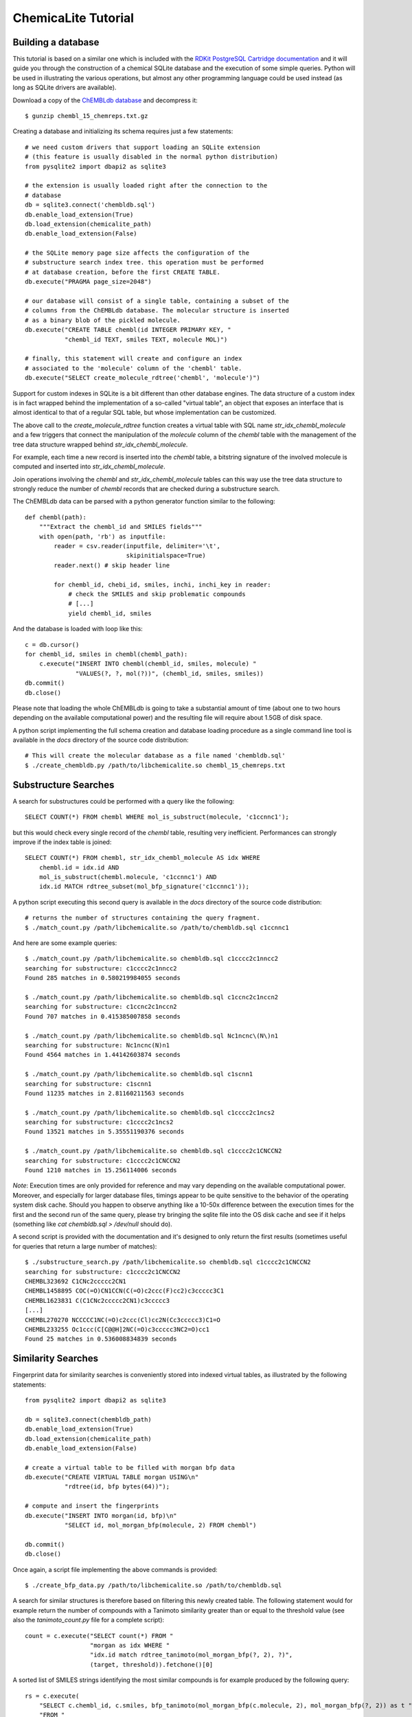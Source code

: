 ChemicaLite Tutorial
====================

Building a database
-------------------

This tutorial is based on a similar one which is included with the `RDKit PostgreSQL Cartridge documentation <https://rdkit.readthedocs.org/en/latest/Cartridge.html#creating-databases>`_ and it will guide you through the construction of a chemical SQLite database and the execution of some simple queries. Python will be used in illustrating the various operations, but almost any other programming language could be used instead (as long as SQLite drivers are available).

Download a copy of the `ChEMBLdb database <ftp://ftp.ebi.ac.uk/pub/databases/chembl/ChEMBLdb/releases/chembl_15/chembl_15_chemreps.txt.gz>`_ and decompress it::

    $ gunzip chembl_15_chemreps.txt.gz

Creating a database and initializing its schema requires just a few statements::

    # we need custom drivers that support loading an SQLite extension
    # (this feature is usually disabled in the normal python distribution)
    from pysqlite2 import dbapi2 as sqlite3
    
    # the extension is usually loaded right after the connection to the
    # database
    db = sqlite3.connect('chembldb.sql')
    db.enable_load_extension(True)
    db.load_extension(chemicalite_path)
    db.enable_load_extension(False)
    
    # the SQLite memory page size affects the configuration of the
    # substructure search index tree. this operation must be performed
    # at database creation, before the first CREATE TABLE.
    db.execute("PRAGMA page_size=2048")
    
    # our database will consist of a single table, containing a subset of the
    # columns from the ChEMBLdb database. The molecular structure is inserted
    # as a binary blob of the pickled molecule.
    db.execute("CREATE TABLE chembl(id INTEGER PRIMARY KEY, "
               "chembl_id TEXT, smiles TEXT, molecule MOL)")
	       	       
    # finally, this statement will create and configure an index
    # associated to the 'molecule' column of the 'chembl' table.       
    db.execute("SELECT create_molecule_rdtree('chembl', 'molecule')")

Support for custom indexes in SQLite is a bit different than other database engines. The data structure of a custom index is in fact wrapped behind the implementation of a so-called "virtual table", an object that exposes an interface that is almost identical to that of a regular SQL table, but whose implementation can be customized.

The above call to the `create_molecule_rdtree` function creates a virtual table with SQL name `str_idx_chembl_molecule` and a few triggers that connect the manipulation of the `molecule` column of the `chembl` table with the management of the tree data structure wrapped behind `str_idx_chembl_molecule`.

For example, each time a new record is inserted into the `chembl` table, a bitstring signature of the involved molecule is computed and inserted into `str_idx_chembl_molecule`. 

Join operations involving the `chembl` and `str_idx_chembl_molecule` tables can this way use the tree data structure to strongly reduce the number of `chembl` records that are checked during a substructure search. 

The ChEMBLdb data can be parsed with a python generator function similar to the following::

    def chembl(path):
        """Extract the chembl_id and SMILES fields"""
        with open(path, 'rb') as inputfile:
            reader = csv.reader(inputfile, delimiter='\t',
                                skipinitialspace=True)
            reader.next() # skip header line
            
            for chembl_id, chebi_id, smiles, inchi, inchi_key in reader:
                # check the SMILES and skip problematic compounds
                # [...]
                yield chembl_id, smiles

And the database is loaded with loop like this::

    c = db.cursor()
    for chembl_id, smiles in chembl(chembl_path):
        c.execute("INSERT INTO chembl(chembl_id, smiles, molecule) "
                  "VALUES(?, ?, mol(?))", (chembl_id, smiles, smiles))
    db.commit()
    db.close()

Please note that loading the whole ChEMBLdb is going to take a substantial amount of time (about one to two hours depending on the available computational power) and the resulting file will require about 1.5GB of disk space.

A python script implementing the full schema creation and database loading procedure as a single command line tool is available in the `docs` directory of the source code distribution::

    # This will create the molecular database as a file named 'chembldb.sql'
    $ ./create_chembldb.py /path/to/libchemicalite.so chembl_15_chemreps.txt

Substructure Searches
---------------------

A search for substructures could be performed with a query like the following::

    SELECT COUNT(*) FROM chembl WHERE mol_is_substruct(molecule, 'c1ccnnc1');

but this would check every single record of the `chembl` table, resulting very inefficient. Performances can strongly improve if the index table is joined::

    SELECT COUNT(*) FROM chembl, str_idx_chembl_molecule AS idx WHERE
        chembl.id = idx.id AND 
        mol_is_substruct(chembl.molecule, 'c1ccnnc1') AND
        idx.id MATCH rdtree_subset(mol_bfp_signature('c1ccnnc1'));

A python script executing this second query is available in the `docs` directory of the source code distribution::

    # returns the number of structures containing the query fragment.
    $ ./match_count.py /path/libchemicalite.so /path/to/chembldb.sql c1ccnnc1

And here are some example queries::

    $ ./match_count.py /path/libchemicalite.so chembldb.sql c1cccc2c1nncc2
    searching for substructure: c1cccc2c1nncc2
    Found 285 matches in 0.580219984055 seconds

    $ ./match_count.py /path/libchemicalite.so chembldb.sql c1ccnc2c1nccn2
    searching for substructure: c1ccnc2c1nccn2
    Found 707 matches in 0.415385007858 seconds

    $ ./match_count.py /path/libchemicalite.so chembldb.sql Nc1ncnc\(N\)n1
    searching for substructure: Nc1ncnc(N)n1
    Found 4564 matches in 1.44142603874 seconds
    
    $ ./match_count.py /path/libchemicalite.so chembldb.sql c1scnn1
    searching for substructure: c1scnn1
    Found 11235 matches in 2.81160211563 seconds
    
    $ ./match_count.py /path/libchemicalite.so chembldb.sql c1cccc2c1ncs2
    searching for substructure: c1cccc2c1ncs2
    Found 13521 matches in 5.35551190376 seconds
    
    $ ./match_count.py /path/libchemicalite.so chembldb.sql c1cccc2c1CNCCN2
    searching for substructure: c1cccc2c1CNCCN2
    Found 1210 matches in 15.256114006 seconds

*Note*: Execution times are only provided for reference and may vary depending on the available computational power. Moreover, and especially for larger database files, timings appear to be quite sensitive to the behavior of the operating system disk cache. Should you happen to observe anything like a 10-50x difference between the execution times for the first and the second run of the same query, please try bringing the sqlite file into the OS disk cache and see if it helps (something like `cat chembldb.sql > /dev/null` should do).   

A second script is provided with the documentation and it's designed to only return the first results (sometimes useful for queries that return a large number of matches)::

    $ ./substructure_search.py /path/libchemicalite.so chembldb.sql c1cccc2c1CNCCN2
    searching for substructure: c1cccc2c1CNCCN2
    CHEMBL323692 C1CNc2ccccc2CN1
    CHEMBL1458895 COC(=O)CN1CCN(C(=O)c2ccc(F)cc2)c3ccccc3C1
    CHEMBL1623831 C(C1CNc2ccccc2CN1)c3ccccc3
    [...]
    CHEMBL270270 NCCCCC1NC(=O)c2ccc(Cl)cc2N(Cc3ccccc3)C1=O
    CHEMBL233255 Oc1ccc(C[C@@H]2NC(=O)c3ccccc3NC2=O)cc1
    Found 25 matches in 0.536008834839 seconds


Similarity Searches
-------------------

Fingerprint data for similarity searches is conveniently stored into indexed virtual tables, as illustrated by the following statements::

    from pysqlite2 import dbapi2 as sqlite3

    db = sqlite3.connect(chembldb_path)
    db.enable_load_extension(True)
    db.load_extension(chemicalite_path)
    db.enable_load_extension(False)

    # create a virtual table to be filled with morgan bfp data
    db.execute("CREATE VIRTUAL TABLE morgan USING\n"
               "rdtree(id, bfp bytes(64))");

    # compute and insert the fingerprints
    db.execute("INSERT INTO morgan(id, bfp)\n"
               "SELECT id, mol_morgan_bfp(molecule, 2) FROM chembl")

    db.commit()
    db.close()

Once again, a script file implementing the above commands is provided::

    $ ./create_bfp_data.py /path/to/libchemicalite.so /path/to/chembldb.sql

A search for similar structures is therefore based on filtering this newly created table. The following statement would for example return the number of compounds with a Tanimoto similarity greater than or equal to the threshold value (see also the `tanimoto_count.py` file for a complete script)::

    count = c.execute("SELECT count(*) FROM "
                      "morgan as idx WHERE "
                      "idx.id match rdtree_tanimoto(mol_morgan_bfp(?, 2), ?)",
                      (target, threshold)).fetchone()[0]

A sorted list of SMILES strings identifying the most similar compounds is for example produced by the following query::

    rs = c.execute(
        "SELECT c.chembl_id, c.smiles, bfp_tanimoto(mol_morgan_bfp(c.molecule, 2), mol_morgan_bfp(?, 2)) as t "
        "FROM "
        "chembl as c JOIN "
        "(SELECT id FROM morgan WHERE id match rdtree_tanimoto(mol_morgan_bfp(?, 2), ?)) as idx "
        "USING(id) ORDER BY t DESC",
        (target, target, threshold)).fetchall()

Finally, these last two examples were executed using the `tanimoto_search.py` script, which is based on the previous query::

    $ ./tanimoto_search.py /path/to/libchemicalite.so /path/to/chembldb.sql "Cc1ccc2nc(-c3ccc(NC(C4N(C(c5cccs5)=O)CCC4)=O)cc3)sc2c1" 0.5
    searching for target:  Cc1ccc2nc(-c3ccc(NC(C4N(C(c5cccs5)=O)CCC4)=O)cc3)sc2c1
    CHEMBL467428 Cc1ccc2nc(sc2c1)c3ccc(NC(=O)C4CCN(CC4)C(=O)c5cccs5)cc3 0.772727272727
    CHEMBL461435 Cc1ccc2nc(sc2c1)c3ccc(NC(=O)C4CCCN(C4)S(=O)(=O)c5cccs5)cc3 0.657534246575
    CHEMBL460340 Cc1ccc2nc(sc2c1)c3ccc(NC(=O)C4CCN(CC4)S(=O)(=O)c5cccs5)cc3 0.647887323944
    CHEMBL460588 Cc1ccc2nc(sc2c1)c3ccc(NC(=O)C4CCN(C4)S(=O)(=O)c5cccs5)cc3 0.638888888889
    CHEMBL1608585 Clc1ccc2nc(NC(=O)[C@@H]3CCCN3C(=O)c4cccs4)sc2c1 0.623188405797
    [...]
    CHEMBL1325810 Cc1ccc(NC(=O)N2CCCC2C(=O)NCc3cccs3)cc1 0.5
    CHEMBL1864141 Clc1ccc(NC(=O)[C@@H]2CCCN2C(=O)c3cccs3)cc1S(=O)(=O)N4CCOCC4 0.5
    CHEMBL1421062 COc1cc(Cl)c(C)cc1NC(=O)[C@@H]2CCCN2C(=O)c3cccs3 0.5
    Found 66 matches in 1.53940916061 seconds

::

    $ ./tanimoto_search.py /path/to/libchemicalite.so /path/to/chembldb.sql "Cc1ccc2nc(N(C)CC(=O)O)sc2c1" 0.5
    searching for target: Cc1ccc2nc(N(C)CC(=O)O)sc2c1
    CHEMBL394654 CN(CCN(C)c1nc2ccc(C)cc2s1)c3nc4ccc(C)cc4s3 0.692307692308
    CHEMBL491074 CN(CC(=O)O)c1nc2cc(ccc2s1)[N+](=O)[O-] 0.583333333333
    CHEMBL1617304 CN(C)CCCN(C(=O)C)c1nc2ccc(C)cc2s1 0.571428571429
    CHEMBL1350062 Cl.CN(C)CCCN(C(=O)C)c1nc2ccc(C)cc2s1 0.549019607843
    [...]
    CHEMBL1610437 Cl.CN(C)CCCN(C(=O)CS(=O)(=O)c1ccccc1)c2nc3ccc(C)cc3s2 0.5
    CHEMBL1351385 Cl.CN(C)CCCN(C(=O)CCc1ccccc1)c2nc3ccc(C)cc3s2 0.5
    CHEMBL1622712 CN(C)CCCN(C(=O)COc1ccc(Cl)cc1)c2nc3ccc(C)cc3s2 0.5
    CHEMBL1591601 Cc1ccc2nc(sc2c1)N(Cc3cccnc3)C(=O)Cc4ccccc4 0.5
    Found 18 matches in 1.39061594009 seconds
